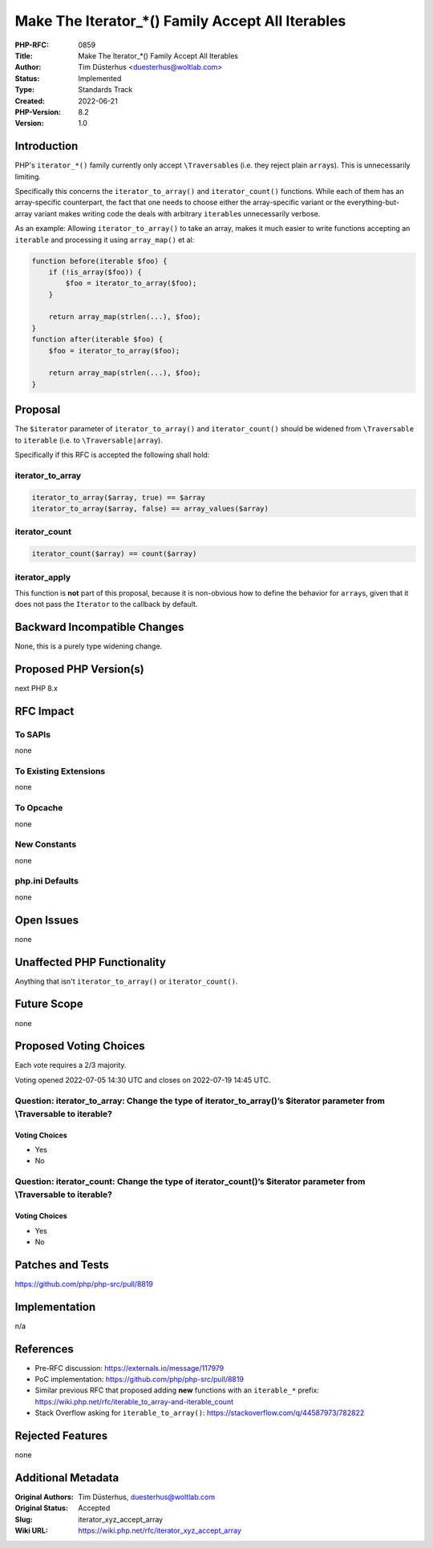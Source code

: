 Make The Iterator_*() Family Accept All Iterables
=================================================

:PHP-RFC: 0859
:Title: Make The Iterator_*() Family Accept All Iterables
:Author: Tim Düsterhus <duesterhus@woltlab.com>
:Status: Implemented
:Type: Standards Track
:Created: 2022-06-21
:PHP-Version: 8.2
:Version: 1.0

Introduction
------------

PHP's ``iterator_*()`` family currently only accept ``\Traversable``\ s
(i.e. they reject plain ``array``\ s). This is unnecessarily limiting.

Specifically this concerns the ``iterator_to_array()`` and
``iterator_count()`` functions. While each of them has an array-specific
counterpart, the fact that one needs to choose either the array-specific
variant or the everything-but-array variant makes writing code the deals
with arbitrary ``iterable``\ s unnecessarily verbose.

As an example: Allowing ``iterator_to_array()`` to take an array, makes
it much easier to write functions accepting an ``iterable`` and
processing it using ``array_map()`` et al:

.. code:: php

   function before(iterable $foo) {
       if (!is_array($foo)) {
           $foo = iterator_to_array($foo);
       }

       return array_map(strlen(...), $foo);
   }
   function after(iterable $foo) {
       $foo = iterator_to_array($foo);

       return array_map(strlen(...), $foo);
   }

Proposal
--------

The ``$iterator`` parameter of ``iterator_to_array()`` and
``iterator_count()`` should be widened from ``\Traversable`` to
``iterable`` (i.e. to ``\Traversable|array``).

Specifically if this RFC is accepted the following shall hold:

iterator_to_array
~~~~~~~~~~~~~~~~~

.. code:: php

   iterator_to_array($array, true) == $array
   iterator_to_array($array, false) == array_values($array)

iterator_count
~~~~~~~~~~~~~~

.. code:: php

   iterator_count($array) == count($array)

iterator_apply
~~~~~~~~~~~~~~

This function is **not** part of this proposal, because it is
non-obvious how to define the behavior for ``array``\ s, given that it
does not pass the ``Iterator`` to the callback by default.

Backward Incompatible Changes
-----------------------------

None, this is a purely type widening change.

Proposed PHP Version(s)
-----------------------

next PHP 8.x

RFC Impact
----------

To SAPIs
~~~~~~~~

none

To Existing Extensions
~~~~~~~~~~~~~~~~~~~~~~

none

To Opcache
~~~~~~~~~~

none

New Constants
~~~~~~~~~~~~~

none

php.ini Defaults
~~~~~~~~~~~~~~~~

none

Open Issues
-----------

none

Unaffected PHP Functionality
----------------------------

Anything that isn't ``iterator_to_array()`` or ``iterator_count()``.

Future Scope
------------

none

Proposed Voting Choices
-----------------------

Each vote requires a 2/3 majority.

Voting opened 2022-07-05 14:30 UTC and closes on 2022-07-19 14:45 UTC.

Question: iterator_to_array: Change the type of iterator_to_array()’s $iterator parameter from \\Traversable to iterable?
~~~~~~~~~~~~~~~~~~~~~~~~~~~~~~~~~~~~~~~~~~~~~~~~~~~~~~~~~~~~~~~~~~~~~~~~~~~~~~~~~~~~~~~~~~~~~~~~~~~~~~~~~~~~~~~~~~~~~~~~~

Voting Choices
^^^^^^^^^^^^^^

-  Yes
-  No

Question: iterator_count: Change the type of iterator_count()’s $iterator parameter from \\Traversable to iterable?
~~~~~~~~~~~~~~~~~~~~~~~~~~~~~~~~~~~~~~~~~~~~~~~~~~~~~~~~~~~~~~~~~~~~~~~~~~~~~~~~~~~~~~~~~~~~~~~~~~~~~~~~~~~~~~~~~~~

.. _voting-choices-1:

Voting Choices
^^^^^^^^^^^^^^

-  Yes
-  No

Patches and Tests
-----------------

https://github.com/php/php-src/pull/8819

Implementation
--------------

n/a

References
----------

-  Pre-RFC discussion: https://externals.io/message/117979
-  PoC implementation: https://github.com/php/php-src/pull/8819
-  Similar previous RFC that proposed adding **new** functions with an
   ``iterable_*`` prefix:
   https://wiki.php.net/rfc/iterable_to_array-and-iterable_count
-  Stack Overflow asking for ``iterable_to_array()``:
   https://stackoverflow.com/q/44587973/782822

Rejected Features
-----------------

none

Additional Metadata
-------------------

:Original Authors: Tim Düsterhus, duesterhus@woltlab.com
:Original Status: Accepted
:Slug: iterator_xyz_accept_array
:Wiki URL: https://wiki.php.net/rfc/iterator_xyz_accept_array
